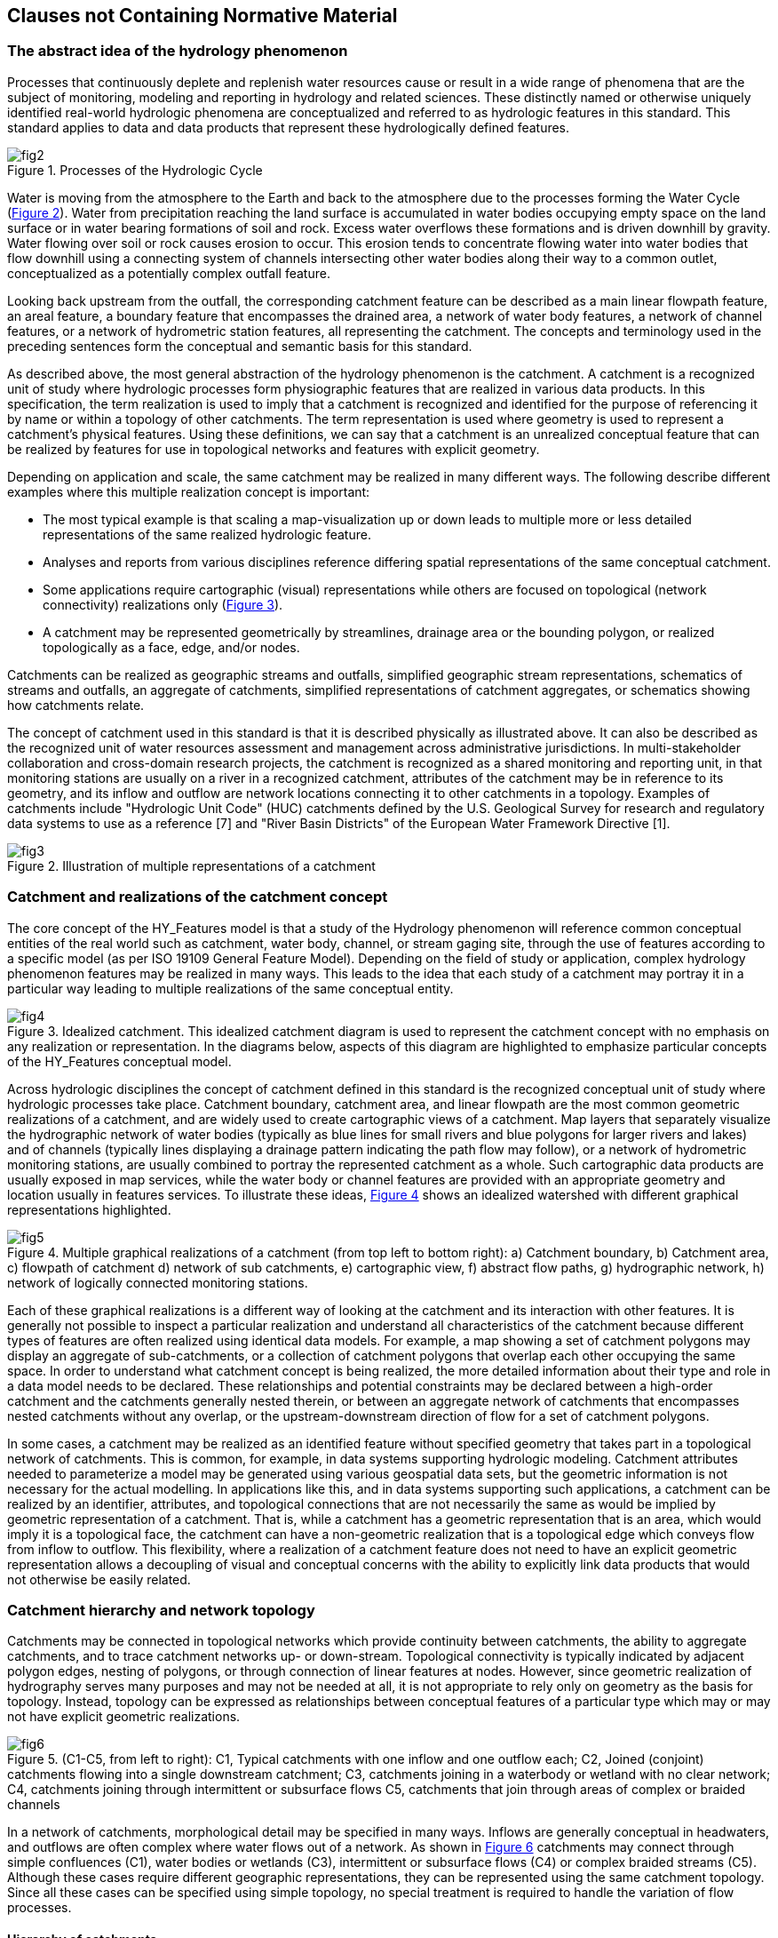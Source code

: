 == Clauses not Containing Normative Material

=== The abstract idea of the hydrology phenomenon

Processes that continuously deplete and replenish water resources cause or result in a wide range of phenomena that are the subject of monitoring, modeling and reporting in hydrology and related sciences. These distinctly named or otherwise uniquely identified real-world hydrologic phenomena are conceptualized and referred to as hydrologic features in this standard. This standard applies to data and data products that represent these hydrologically defined features.

[#figure2]
.Processes of the Hydrologic Cycle
image::figures/fig2.png[]

Water is moving from the atmosphere to the Earth and back to the atmosphere due to the processes forming the Water Cycle (link:#figure2[Figure 2]). Water from precipitation reaching the land surface is accumulated in water bodies occupying empty space on the land surface or in water bearing formations of soil and rock. Excess water overflows these formations and is driven downhill by gravity. Water flowing over soil or rock causes erosion to occur. This erosion tends to concentrate flowing water into water bodies that flow downhill using a connecting system of channels intersecting other water bodies along their way to a common outlet, conceptualized as a potentially complex outfall feature.

Looking back upstream from the outfall, the corresponding catchment feature can be described as a main linear flowpath feature, an areal feature, a boundary feature that encompasses the drained area, a network of water body features, a network of channel features, or a network of hydrometric station features, all representing the catchment. The concepts and terminology used in the preceding sentences form the conceptual and semantic basis for this standard.

As described above, the most general abstraction of the hydrology phenomenon is the catchment. A catchment is a recognized unit of study where hydrologic processes form physiographic features that are realized in various data products. In this specification, the term realization is used to imply that a catchment is recognized and identified for the purpose of referencing it by name or within a topology of other catchments. The term representation is used where geometry is used to represent a catchment's physical features. Using these definitions, we can say that a catchment is an unrealized conceptual feature that can be realized by features for use in topological networks and features with explicit geometry.

Depending on application and scale, the same catchment may be realized in many different ways. The following describe different examples where this multiple realization concept is important:

- The most typical example is that scaling a map-visualization up or down leads to multiple more or less detailed representations of the same realized hydrologic feature.
- Analyses and reports from various disciplines reference differing spatial representations of the same conceptual catchment.
- Some applications require cartographic (visual) representations while others are focused on topological (network connectivity) realizations only (link:#figure3[Figure 3]).
- A catchment may be represented geometrically by streamlines, drainage area or the bounding polygon, or realized topologically as a face, edge, and/or nodes.

Catchments can be realized as geographic streams and outfalls, simplified geographic stream representations, schematics of streams and outfalls, an aggregate of catchments, simplified representations of catchment aggregates, or schematics showing how catchments relate.

The concept of catchment used in this standard is that it is described physically as illustrated above. It can also be described as the recognized unit of water resources assessment and management across administrative jurisdictions. In multi-stakeholder collaboration and cross-domain research projects, the catchment is recognized as a shared monitoring and reporting unit, in that monitoring stations are usually on a river in a recognized catchment, attributes of the catchment may be in reference to its geometry, and its inflow and outflow are network locations connecting it to other catchments in a topology. Examples of catchments include "Hydrologic Unit Code" (HUC) catchments defined by the U.S. Geological Survey for research and regulatory data systems to use as a reference [7] and "River Basin Districts" of the European Water Framework Directive [1].

[#figure3]
.Illustration of multiple representations of a catchment
image::figures/fig3.png[]

[#section6_3]
=== Catchment and realizations of the catchment concept

The core concept of the HY_Features model is that a study of the Hydrology phenomenon will reference common conceptual entities of the real world such as catchment, water body, channel, or stream gaging site, through the use of features according to a specific model (as per ISO 19109 General Feature Model). Depending on the field of study or application, complex hydrology phenomenon features may be realized in many ways. This leads to the idea that each study of a catchment may portray it in a particular way leading to multiple realizations of the same conceptual entity.

[#figure4]
.Idealized catchment. This idealized catchment diagram is used to represent the catchment concept with no emphasis on any realization or representation. In the diagrams below, aspects of this diagram are highlighted to emphasize particular concepts of the HY_Features conceptual model.
image::figures/fig4.png[]

Across hydrologic disciplines the concept of catchment defined in this standard is the recognized conceptual unit of study where hydrologic processes take place. Catchment boundary, catchment area, and linear flowpath are the most common geometric realizations of a catchment, and are widely used to create cartographic views of a catchment. Map layers that separately visualize the hydrographic network of water bodies (typically as blue lines for small rivers and blue polygons for larger rivers and lakes) and of channels (typically lines displaying a drainage pattern indicating the path flow may follow), or a network of hydrometric monitoring stations, are usually combined to portray the represented catchment as a whole. Such cartographic data products are usually exposed in map services, while the water body or channel features are provided with an appropriate geometry and location usually in features services. To illustrate these ideas, link:#figure4[Figure 4] shows an idealized watershed with different graphical representations highlighted.

[#figure5]
.Multiple graphical realizations of a catchment (from top left to bottom right): a) Catchment boundary, b)   Catchment area, c) flowpath of catchment d) network of sub catchments, e) cartographic view, f) abstract flow paths, g) hydrographic network, h) network of logically connected monitoring stations.
image::figures/fig5.png[]

Each of these graphical realizations is a different way of looking at the catchment and its interaction with other features. It is generally not possible to inspect a particular realization and understand all characteristics of the catchment because different types of features are often realized using identical data models. For example, a map showing a set of catchment polygons may display an aggregate of sub-catchments, or a collection of catchment polygons that overlap each other occupying the same space. In order to understand what catchment concept is being realized, the more detailed information about their type and role in a data model needs to be declared. These relationships and potential constraints may be declared between a high-order catchment and the catchments generally nested therein, or between an aggregate network of catchments that encompasses nested catchments without any overlap, or the upstream-downstream direction of flow for a set of catchment polygons.

In some cases, a catchment may be realized as an identified feature without specified geometry that takes part in a topological network of catchments. This is common, for example, in data systems supporting hydrologic modeling. Catchment attributes needed to parameterize a model may be generated using various geospatial data sets, but the geometric information is not necessary for the actual modelling. In applications like this, and in data systems supporting such applications, a catchment can be realized by an identifier, attributes, and topological connections that are not necessarily the same as would be implied by geometric representation of a catchment. That is, while a catchment has a geometric representation that is an area, which would imply it is a topological face, the catchment can have a non-geometric realization that is a topological edge which conveys flow from inflow to outflow. This flexibility, where a realization of a catchment feature does not need to have an explicit geometric representation allows a decoupling of visual and conceptual concerns with the ability to explicitly link data products that would not otherwise be easily related.

=== Catchment hierarchy and network topology

Catchments may be connected in topological networks which provide continuity between catchments, the ability to aggregate catchments, and to trace catchment networks up- or down-stream. Topological connectivity is typically indicated by adjacent polygon edges, nesting of polygons, or through connection of linear features at nodes. However, since geometric realization of hydrography serves many purposes and may not be needed at all, it is not appropriate to rely only on geometry as the basis for topology. Instead, topology can be expressed as relationships between conceptual features of a particular type which may or may not have explicit geometric realizations.

[#figure6]
.(C1-C5, from left to right): C1, Typical catchments with one inflow and one outflow each; C2, Joined (conjoint) catchments flowing into a single downstream catchment; C3, catchments joining in a waterbody or wetland with no clear network; C4, catchments joining through intermittent or subsurface flows C5, catchments that join through areas of complex or braided channels
image::figures/fig6.png[]

In a network of catchments, morphological detail may be specified in many ways. Inflows are generally conceptual in headwaters, and outflows are often complex where water flows out of a network. As shown in link:#figure6[Figure 6] catchments may connect through simple confluences (C1), water bodies or wetlands (C3), intermittent or subsurface flows (C4) or complex braided streams (C5). Although these cases require different geographic representations, they can be represented using the same catchment topology. Since all these cases can be specified using simple topology, no special treatment is required to handle the variation of flow processes.

==== Hierarchy of catchments

Any catchment may be nested or aggregated in a larger containing catchment or split into multiple sub units forming a hierarchy of catchments. Two types of catchment hierarchy are supported in HY_Features: basic nesting and dendritic aggregation: 1) Basic nesting allows any catchment to have a reference to a containing catchment (link:#figure7[Figure 7]). This allows collections of sub-catchments to be grouped into larger units, but does not define any particular interconnections between these sub-catchments. 2) Dendritic hierarchies are collections of catchments with simple topological relationships that allow determination of contribution of flow to downstream catchments. To reflect the organization of catchments in dendritic networks, a special dendritic catchment is defined that permanently contributes exorheic flow to a receiving catchment (link:#figure8[Figure 8]), and an interior catchment of endorheic flow that contributes temporarily to a receiving catchment.

[#figure7]
.Catchment hierarchy – A catchment (dark grey), may be nested within a containing catchment which is another catchment (light grey)
image::figures/fig7.png[]

[#figure8]
.Catchment hierarchy – A catchment (C1, C2, or C3) may be part of a simple dendritic network of catchments which is also a catchment.
image::figures/fig8.png[]

==== Topological network of catchments

Given the idea that a non-geospatial schematic representation of a feature can show its connection in a topological network, a catchment can be thought of as a hydrologic unit whose terrain and morphology results in a topological link between inflow and outflow. The red line in link:#figure9[Figure 9] illustrates how a single catchment, represented by a boundary, an area, a stream network, and a main flowline, could also be represented using a single line that is not geospatially representative but is a valid schematic representation of the connection between inflow and outflow.

[#figure9]
.A catchment area (grey) and a flowpath connecting inflow to outflow (red) depicting a definable unit where hydrological processes take place.
image::figures/fig9.png[]

[#figure10]
.Catchments contributing to an identified outflow node. Note that some catchments contribute to a common outflow node.
image::figures/fig10.png[]

[#figure11]
.Catchments receive inflow via an identified inflow node. Note that nodes are not necessarily geographic features, but are rather nodes in a graph representation of the river network.
image::figures/fig11.png[]

The catchment C1, shown in link:#figure10[Figure 10], contributes flow to outflow node n1. Node n2, shown in link:#figure11[Figure 11], contributes inflow to catchment C1. Networks of catchments can be constructed using this construct and the idea that two or more catchments that flow into the same downstream catchment, first flow to the same outflow node which is the inflow node of the receiving downstream catchment. In a network of dendritic catchments, outflow nodes on the network serve only one receiving catchment.

Nodes may seem to stand alone as points of interaction in the network, but In reality, they are (potentially complex) watershed outlets, denoted as outfall features. Whether an outfall (node) is referred to as an inflow or outflow node is always in reference to a particular catchment. This means that a node serves as the outflow node of some contributing catchment(s) and the inflow node of some receiving catchment(s). In this standard, the inflow and outflow role names of the conceptual outfall (node) are used to unambiguously describe the node's role with respect to a catchment.

In a dendritic network, the outflow node that one or more dendritic catchments flow to (which is not necessarily a single geometric point) must contribute to one and only one receiving catchment, unless it is a terminal catchment. Given that the dendritic catchment is defined as a special type of the more general catchment concept, it inherits the general nesting as defined for the catchment as shown in link:#figure7[Figure 7].

Being topological nodes, inflow and outflow nodes have no explicit positions but are potentially complex watershed outlets. In fact, a node may be represented by a complex geometry with multiple parts. This is important in the case of a catchment that contains a broad river bottom with complex braided channels and two or more primary inflows. There may be no clear way to identify an inflow location, but from a topological perspective each contributing catchment can be said to contribute to the same node and that diffused inflow can be said to contribute to the catchment in question (link:#figure12[Figure 12]). Note that in this case, the complexity required to support geospatially accurate linear referencing may be lost in the interest of easy network navigation capabilities.

It is worth noting that non-dendritic networks are often represented as a dendritic catchment network by introducing joint catchments that contain the non-dendritic parts. link:#figure12[Figure 12] shows an example of a network with a non-dendritic topology, where it is not possible to determine to what extent flow from catchment F contributes to catchments E, B or C (C7). C8 shows the same topology where catchments E, B, and C have been aggregated and the nodes N2 and N3 are treated as a single virtual inflow node, so that all the flow from catchments D and F accumulate in the resulting catchment X. Using this encapsulation approach, catchments can be represented using a simple tree structure where an upstream-downstream relation can be built without the need for complex hydrography between inflow and outflow nodes.

[#figure12]
.Encapsulation of non-dendritic stream network topology. The left figure shows a case where it is not possible to determine to what extent flow from catchment F contributes to catchments E, B or C. The right figure shows how catchments E, B, and C can be aggregated so nodes N2 and N3 are treated as a single virtual inflow node, so that all the flow from catchments D and F accumulate in the resulting catchment X.
image::figures/fig12.png[]

[#section6_4]
=== River reference system
Considering any identified location on a network as the outflow node of a contributing catchment, or the inflow node of a receiving catchment, an arbitrary new location can be placed on the network in reference to the existing outfall up- or downstream. Understanding such a reference as a positioning "along a river", the linear flowpath representation of a catchment can be used for linear referencing. HY_Features defines the concept of a river reference system which has three components: 1) an origin at an inflow or outflow outfall; 2) a shape defined by the flowpath of a catchment that connects to the origin; and 3) a linear distance or relative (percentage) measurement system. Each catchment has its own reference system which can be combined as necessary using catchment topology; each river reference system must have one outfall (origin) and one representing flowpath (shape). link:#figure13[Figure 13], and Figure 14 illustrate how a newly introduced network location can be located downstream of a catchment inflow, or upstream of a catchment outflow.

[#figure13]
.Position (yellow dot) downstream of a reference point (red dot). While referenced positions (P) are usually referenced to permanent locations like confluences (r2), they can also be considered to be the outflow of contributing catchment and thus, the origin of a river reference system of their own.
image::figures/fig13.png[]

[#figure14]
.Position (yellow dot) upstream of a reference point (red dot). Typically, r1 would be the origin and P, the referenced point; however, the river reference system model allows for the referenced point to be the origin of it’s own river reference system.
image::figures/fig14.png[]

=== Hydrographic and hydrometric networks

Hydrographic data is commonly organized into networks. HY_Features includes catchment realizations for the hydrographic network of waterbodies, channel network connected conveyances, and hydrometric network of monitoring stations. The following sections first describe the individual network types uniquely, then describe how these networks relate to each other in the context of the overall HY_Features model. The main function of these network models is to allow an aggregate of hydrologic features at one scale to act as a single encapsulated entity at another scale. 

==== Hydrographic and channel networks

Following the definitions in the UNESCO-WMO "International Glossary of Hydrology" [9] a water body is understood as the mass of liquid water accumulated on or below the land surface as a body of flowing water, which in some parts may have stagnant water that is not moving or flowing. The water body concept formalized in this specification is consistent with this definition, but focuses on surface water bodies only. A conceptual model capturing the specifics of bodies of groundwater as well as aquifers containing groundwater are provided by the WaterML2 Part 4 - GroundwaterML2 specification [6]. 

A watercourse is commonly understood as a natural or man-made channel through or along which water may or may not flow [9]. A water body is generally a flowing body of water contained by a natural watercourse, but could also be in a manmade open or closed conduit [9]. Given that the channel network (or drainage pattern) exists independent of whether it contains water, HY_Features conceptually separates natural and manmade hydrographic features into the body of water and the unit that contains the water body. This distinction is helpful to separate concerns of hydrology--studying the occurrence, accumulation, and circulation of water--and hydraulics--focused on the analysis and design of watercourses. Note that flow-through lakes and lakes without outflows are considered to be water bodies whose container is modeled as a surface depression.

Water bodies with their associated water courses can be aggregated into hydrographic and channel networks identified as the hydrographic or channel network of the catchment the network drains. Individual waterbodies can be described with vertical cross- or longitudinal sections. A water body may also be stratified into distinct horizontal layers for distinct thermal, salinity, oxygen, nutrient, or storage characteristics. Water may be stored and managed in reservoirs for future use, regulation, or control. Conceptually, each water body accumulating water may be managed as a reservoir. To model reservoir storage at multiple reservoir stages or elevations, HY_Features includes an association between a reservoir and its waterbody stratum. The concept of stratum could also be applied to bathymetric contours of a lake to describe the container of a lake water body. 

To place waterbodies topologically or geographically in a network, the HY_Features model provides a mechanism to associate waterbodies with a realization of a catchment outfall. In the case of a hydrographic network that realizes an entire catchment, the HY_Features catchment relationships can be used for both the larger catchment realized by the whole hydrographic network and the catchment(s) whose outfalls are used to locate waterbodies within the hydrographic network. This builds the idea outlined in link:#section6_3[section 6.3] in that every identified waterbody has a conceptual catchment that can be arranged topologically within a catchment network and is described in greater detail in link:#section6_5_3[section 6.5.3].

==== Hydrometric networks

Water bodies are observed using monitoring stations which are typically physical locations with a well-established cross section they monitor. It is common practice to locate a monitoring station in relation to local landmarks and permanent reference points along a stream or in relation to the outlet of the monitored water body. The river reference system, described in link:#section6_4[section 6.4], gives a mechanism to locate such points in relation to establish catchment outfall locations such as confluences. When aggregated into a network, monitoring stations within a catchment can be said to make up a logically connected hydrometric network which monitors a catchment. 

The purpose of HY_Features hydrometric stations and network is to support linking identified monitoring stations, (thought to be the sampling feature in terms of the observations and measurements standard) and a river or other hydrologic feature (thought to be the domain or sampled feature in terms of observations and measurements). The monitoring feature role of hydrometric features is unique in contrast to all other outfall realizations in HY_Features, which would be used as observed domain features in observations and measurements.

[#section6_5_3]
==== HydroNetwork: hydrographic network, channel network and station network - different views of catchment topology

Maps displaying a representation of a catchment are very common in hydrology research and engineering. Depending on the scientific concern, different aspects of the hydrology phenomenon are represented using application specific map symbols. Respecting the separation of scientific concerns, HY_Features distinguishes between these by defining separate realizations of the catchment and outfall concepts which may be simple points, lines, or polygons, and may be complex aggregate networks made up of collections of point, line, or polygon representations. The need to support such collections across scales is supported through the general concept of the HydroNetwork described below.
 
The holistic idea of catchment, where a conceptual catchment has many real-world realizations, allows us to consider realizations of a catchment that correspond to different phenomena as variations of a common catchment pattern. Using this approach, the relationship of a catchment to a set of catchments can be transferred to any representation of that catchment regardless of the geometric representation in a particular data product. For example, an entire hydrographic network representation of a catchment can have simple relationships to the hydrographic network of its up and downstream catchments if the network itself is understood to adopt basic catchment characteristics. 

This standard defines a hydrologically determined topology model of directed outfalls, acting as inflow or outflow nodes, and the catchment which can act as the link between them. This topological catchment network pattern can be transferred to context-specific network realizations such as hydrographic networks of water bodies or channel networks that may convey water, as well as to their various representations as (poly)lines and polygons. For example, a fixed landmark on a water body, a cross-section separating a watercourse, or a station along the network, can be considered to be outfalls (outflow nodes) of a contributing catchment (link); a flowpath representing a catchment may be drawn from an ‘inflow‘ node to the ‘outflow‘ node linking the nodes through the represented catchment. As with the hydrographic (water body) and channel (conveyance) network, the abstract catchment topology model can be applied to any logical or virtual network, e.g. a network of logically connected hydrometric stations. 

[#figure15]
.Cyclic nature of the HY_Features basic model
image::figures/fig15.png[]

link:#figure15[Figure 15] illustrates the circular relationship between five functional components of the HY_Features model: the catchment concept, catchment realization, hydro networks, waterbodies, and outfalls. The cyclic nature of the basic model supports crossing scale through nesting of more or less detailed catchment realizations.

==== FlowPath

In practice, catchments are associated with a single mainstem flowpath (link:#figure5[Figure 5c]). Some elevation-derived hydrographic datasets define one flowpath per catchment such that every line connecting two confluences has a single associated drainage area. Others have an identifiable mainstem river that flows from headwaters or inflow to outflow. In either case, the main flowpath typically carries the name of the catchment and its outlet is considered the mouth of the river or catchment. HY_Features includes a simple linear realization of the catchment concept that is meant to encompass the mainstem idea.

The flowpath concept is associated with a hydrographic or channel network in that any hydrographic or channel network can have one identified flowpath connecting its inflow to outflow node. In this way, at large scales, complex networks of channels can have one mainstem flowpath made up of many smaller scale reaches. At very small scales a network made up of one reach also has a single main flowpath. In both cases, the flowpath is associated with a catchment and should be understood to be the one linear connection between inflow and outflow node. Because hydrographic and channel networks are aggregates of waterbodies and channels, it follows that the flowpath concept is related to waterbodies and channels through the networks that aggregate them.




